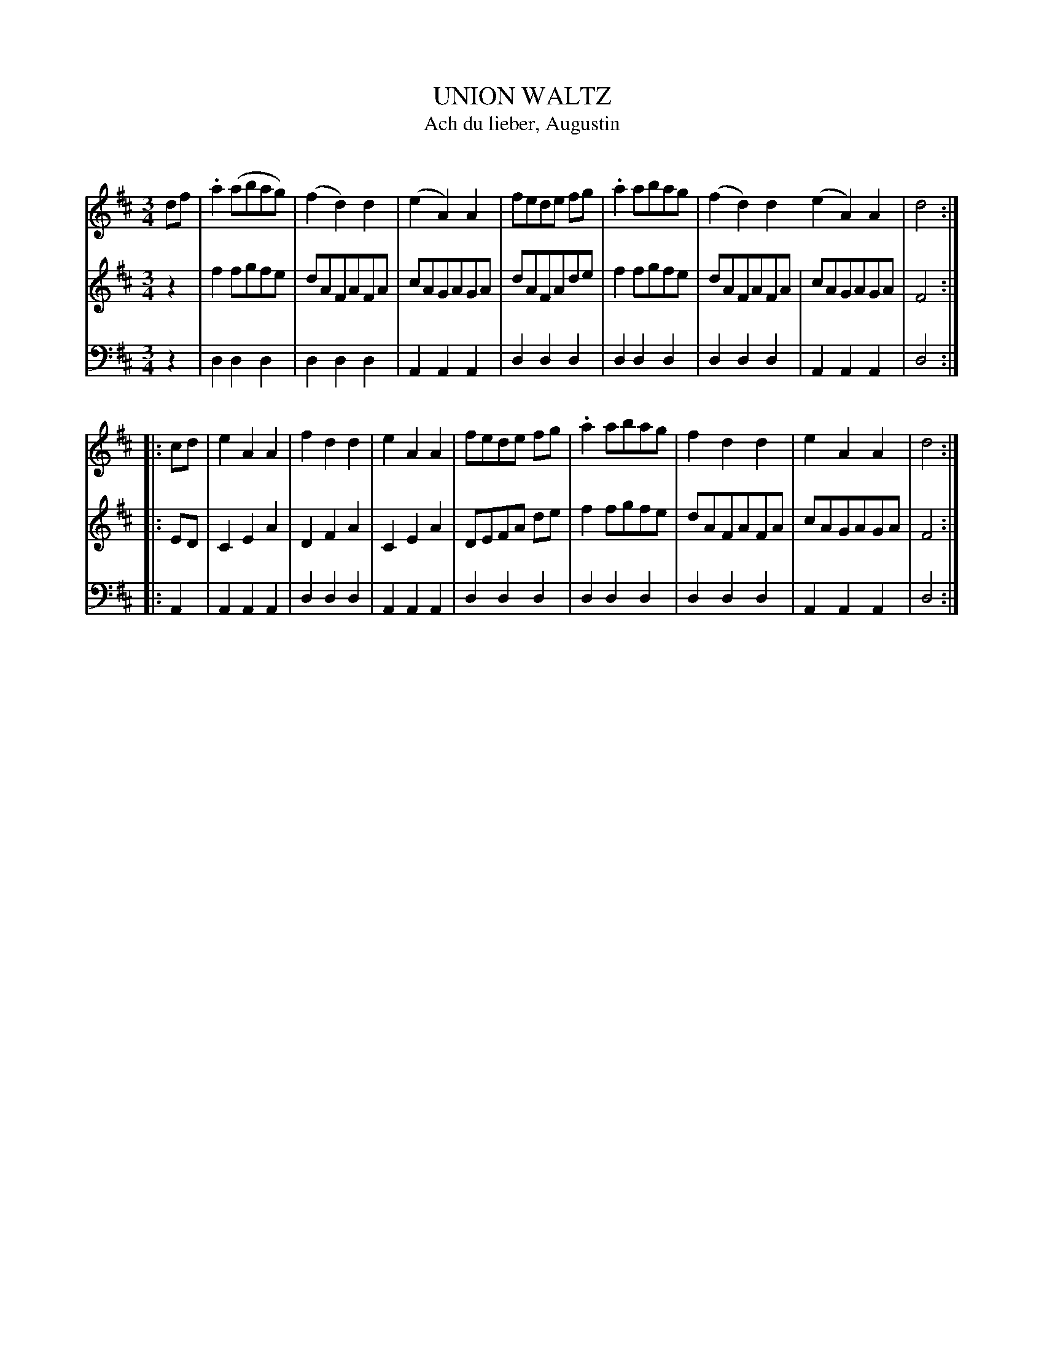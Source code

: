 X: 10321
T: UNION WALTZ
T: Ach du lieber, Augustin
C:
%R: waltz
B: Elias Howe "The Musician's Companion" Part 1 1842 p.32 #1
S: http://imslp.org/wiki/The_Musician's_Companion_(Howe,_Elias)
Z: 2015 John Chambers <jc:trillian.mit.edu>
M: 3/4
L: 1/8
K: D
% - - - - - - - - - - - - - - - - - - - - - - - - -
V: 1 staves=3
df |\
.a2(abag) | (f2d2)d2 | (e2A2)A2 | fede fg |\
.a2abag | (f2d2)d2 (e2A2)A2 | d4 :|
|: cd |\
e2A2A2 | f2d2d2 | e2A2A2 | fede fg |\
.a2 abag | f2d2d2 | e2A2A2 |d4 :|
% - - - - - - - - - - - - - - - - - - - - - - - - -
V: 2
z2 |\
f2fgfe | dAFAFA | cAGAGA | dAFAde |\
f2fgfe | dAFAFA | cAGAGA | F4 :|
|: ED |\
C2E2A2 | D2F2A2 | C2E2A2 | DEFA de |\
f2fgfe | dAFAFA | cAGAGA | F4 :|
% - - - - - - - - - - - - - - - - - - - - - - - - -
V: 3 clef=bass middle=d
z2 |\
d2d2d2 | d2d2d2 | A2A2A2 | d2d2d2 |\
d2d2d2 | d2d2d2 | A2A2A2 | d4 :|
|: A2 |\
A2A2A2 | d2d2d2 | A2A2A2 | d2d2d2 |\
d2d2d2 | d2d2d2 | A2A2A2 | d4 :|
% - - - - - - - - - - - - - - - - - - - - - - - - -
